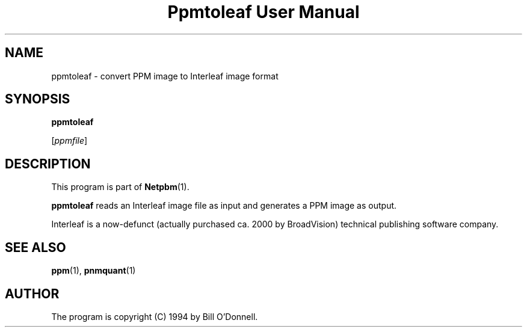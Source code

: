 ." This man page was generated by the Netpbm tool 'makeman' from HTML source.
." Do not hand-hack it!  If you have bug fixes or improvements, please find
." the corresponding HTML page on the Netpbm website, generate a patch
." against that, and send it to the Netpbm maintainer.
.TH "Ppmtoleaf User Manual" 0 "01 June 2000" "netpbm documentation"

.UN lbAB
.SH NAME

ppmtoleaf - convert PPM image to Interleaf image format

.UN lbAC
.SH SYNOPSIS

\fBppmtoleaf\fP

[\fIppmfile\fP]

.UN lbAD
.SH DESCRIPTION
.PP
This program is part of
.BR Netpbm (1).
.PP
\fBppmtoleaf\fP reads an Interleaf image file as input and
generates a PPM image as output.
.PP
Interleaf is a now-defunct (actually purchased ca. 2000 by
BroadVision) technical publishing software company.

.UN lbAE
.SH SEE ALSO
.BR ppm (1),
.BR pnmquant (1)

.UN lbAF
.SH AUTHOR
.PP
The program is copyright (C) 1994 by Bill O'Donnell.
